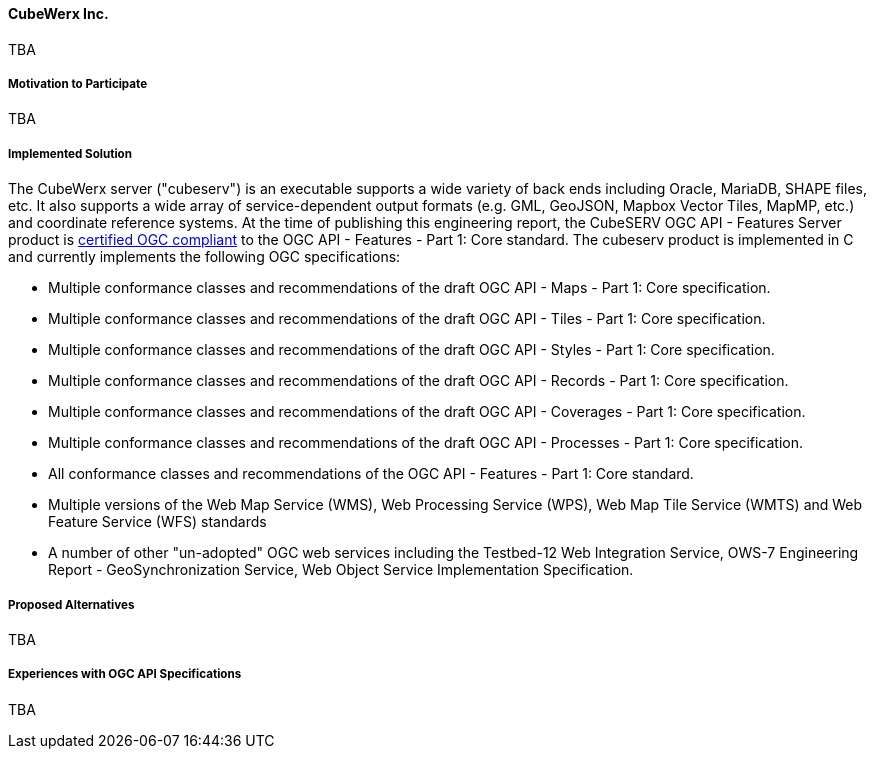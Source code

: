 ==== CubeWerx Inc.

TBA

===== Motivation to Participate

TBA

===== Implemented Solution

The CubeWerx server ("cubeserv") is an executable supports a wide variety of back ends including Oracle, MariaDB, SHAPE files, etc. It also supports a wide array of service-dependent output formats (e.g. GML, GeoJSON, Mapbox Vector Tiles, MapMP, etc.) and coordinate reference systems.  At the time of publishing this engineering report, the  CubeSERV OGC API - Features Server product is https://www.ogc.org/resource/products/details/?pid=1601[certified OGC compliant] to the OGC API - Features - Part 1: Core standard. The cubeserv product is implemented in C and currently implements the following OGC specifications:

* Multiple conformance classes and recommendations of the draft OGC API - Maps - Part 1: Core specification.
* Multiple conformance classes and recommendations of the draft OGC API - Tiles - Part 1: Core specification.
* Multiple conformance classes and recommendations of the draft OGC API - Styles - Part 1: Core specification.
* Multiple conformance classes and recommendations of the draft OGC API - Records - Part 1: Core specification.
* Multiple conformance classes and recommendations of the draft OGC API - Coverages - Part 1: Core specification.
* Multiple conformance classes and recommendations of the draft OGC API - Processes - Part 1: Core specification.
* All conformance classes and recommendations of the OGC API - Features - Part 1: Core standard.
* Multiple versions of the Web Map Service (WMS), Web Processing Service (WPS), Web Map Tile Service (WMTS) and Web Feature Service (WFS) standards
* A number of other "un-adopted" OGC web services including the Testbed-12 Web Integration Service, OWS-7 Engineering Report - GeoSynchronization Service, Web Object Service Implementation Specification.

===== Proposed Alternatives

TBA

===== Experiences with OGC API Specifications

TBA
